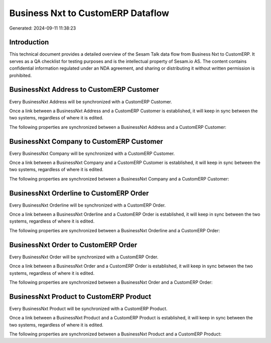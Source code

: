 ==================================
Business Nxt to CustomERP Dataflow
==================================

Generated: 2024-09-11 11:38:23

Introduction
------------

This technical document provides a detailed overview of the Sesam Talk data flow from Business Nxt to CustomERP. It serves as a QA checklist for testing purposes and is the intellectual property of Sesam.io AS. The content contains confidential information regulated under an NDA agreement, and sharing or distributing it without written permission is prohibited.

BusinessNxt Address to CustomERP Customer
-----------------------------------------
Every BusinessNxt Address will be synchronized with a CustomERP Customer.

Once a link between a BusinessNxt Address and a CustomERP Customer is established, it will keep in sync between the two systems, regardless of where it is edited.

The following properties are synchronized between a BusinessNxt Address and a CustomERP Customer:

.. list-table::
   :header-rows: 1

   * - BusinessNxt Address Property
     - CustomERP Customer Property
     - CustomERP Data Type


BusinessNxt Company to CustomERP Customer
-----------------------------------------
Every BusinessNxt Company will be synchronized with a CustomERP Customer.

Once a link between a BusinessNxt Company and a CustomERP Customer is established, it will keep in sync between the two systems, regardless of where it is edited.

The following properties are synchronized between a BusinessNxt Company and a CustomERP Customer:

.. list-table::
   :header-rows: 1

   * - BusinessNxt Company Property
     - CustomERP Customer Property
     - CustomERP Data Type


BusinessNxt Orderline to CustomERP Order
----------------------------------------
Every BusinessNxt Orderline will be synchronized with a CustomERP Order.

Once a link between a BusinessNxt Orderline and a CustomERP Order is established, it will keep in sync between the two systems, regardless of where it is edited.

The following properties are synchronized between a BusinessNxt Orderline and a CustomERP Order:

.. list-table::
   :header-rows: 1

   * - BusinessNxt Orderline Property
     - CustomERP Order Property
     - CustomERP Data Type


BusinessNxt Order to CustomERP Order
------------------------------------
Every BusinessNxt Order will be synchronized with a CustomERP Order.

Once a link between a BusinessNxt Order and a CustomERP Order is established, it will keep in sync between the two systems, regardless of where it is edited.

The following properties are synchronized between a BusinessNxt Order and a CustomERP Order:

.. list-table::
   :header-rows: 1

   * - BusinessNxt Order Property
     - CustomERP Order Property
     - CustomERP Data Type


BusinessNxt Product to CustomERP Product
----------------------------------------
Every BusinessNxt Product will be synchronized with a CustomERP Product.

Once a link between a BusinessNxt Product and a CustomERP Product is established, it will keep in sync between the two systems, regardless of where it is edited.

The following properties are synchronized between a BusinessNxt Product and a CustomERP Product:

.. list-table::
   :header-rows: 1

   * - BusinessNxt Product Property
     - CustomERP Product Property
     - CustomERP Data Type

